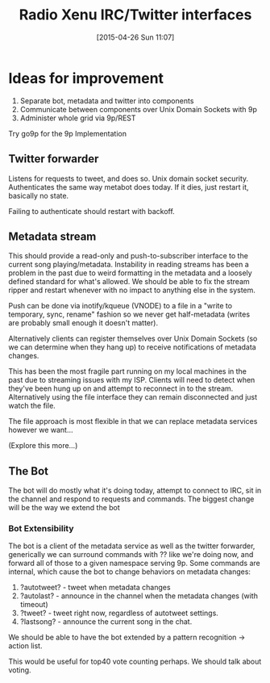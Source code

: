 #+TITLE: Radio Xenu IRC/Twitter interfaces
#+DATE: [2015-04-26 Sun 11:07]

* Ideas for improvement

1. Separate bot, metadata and twitter into components
2. Communicate between components over Unix Domain Sockets with 9p
3. Administer whole grid via 9p/REST

Try go9p for the 9p Implementation

** Twitter forwarder
Listens for requests to tweet, and does so.  Unix domain socket security.
Authenticates the same way metabot does today.  If it dies, just restart it, basically no state.

Failing to authenticate should restart with backoff.

** Metadata stream
This should provide a read-only and push-to-subscriber interface to the current song playing/metadata.
Instability in reading streams has been a problem in the past due to weird formatting in the metadata 
and a loosely defined standard for what's allowed.  We should be able to fix the stream ripper and 
restart whenever with no impact to anything else in the system.

Push can be done via inotify/kqueue (VNODE) to a file in a "write to temporary, sync, rename" fashion so we
never get half-metadata (writes are probably small enough it doesn't matter).

Alternatively clients can register themselves over Unix Domain Sockets (so we can determine when they hang up)
to receive notifications of metadata changes.

This has been the most fragile part running on my local machines in the past due to streaming issues with my ISP.
Clients will need to detect when they've been hung up on and attempt to reconnect in to the stream.  Alternatively
using the file interface they can remain disconnected and just watch the file.  

The file approach is most flexible in that we can replace metadata services however we want...

(Explore this more...)

** The Bot
The bot will do mostly what it's doing today, attempt to connect to IRC, sit in the channel and respond to requests
and commands.  The biggest change will be the way we extend the bot

*** Bot Extensibility
The bot is a client of the metadata service as well as the twitter forwarder, generically we can surround
commands with ?? like we're doing now, and forward all of those to a given namespace serving 9p.  Some commands
are internal, which cause the bot to change behaviors on metadata changes:

1. ?autotweet?  - tweet when metadata changes
2. ?autolast? - announce in the channel when the metadata changes (with timeout)
3. ?tweet? - tweet right now, regardless of autotweet settings.
4. ?lastsong? - announce the current song in the chat.

We should be able to have the bot extended by a pattern recognition -> action list.

This would be useful for top40 vote counting perhaps.  We should talk about voting.




